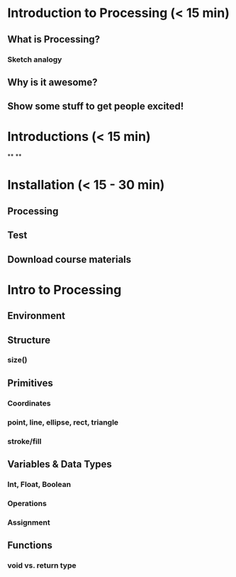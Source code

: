 * Introduction to Processing (< 15 min)
** What is Processing?
*** 
*** Sketch analogy
** Why is it awesome?

** Show some stuff to get people excited!


* Introductions (< 15 min)
**
**

* Installation (< 15 - 30 min)
** Processing
** Test
** Download course materials


* Intro to Processing 
** Environment
** Structure
*** size()
** Primitives
*** Coordinates
*** point, line, ellipse, rect, triangle
*** stroke/fill
** Variables & Data Types
*** Int, Float, Boolean
*** Operations
*** Assignment
** Functions
*** void vs. return type
